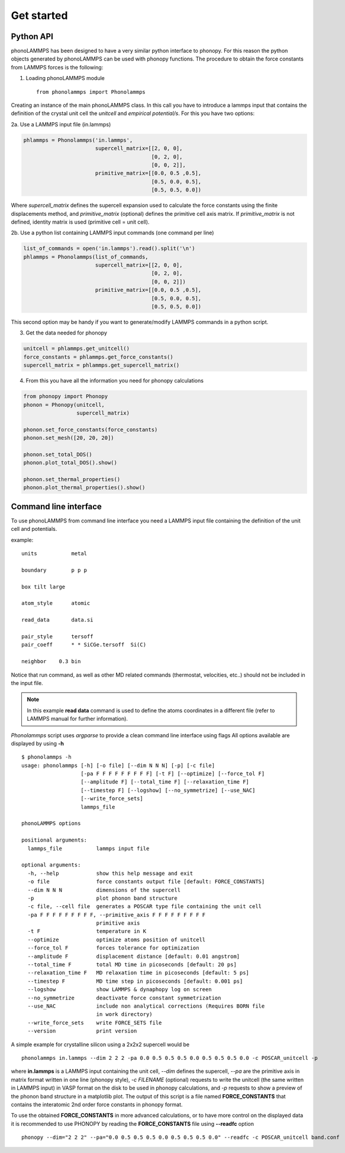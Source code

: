 .. highlight:: rst

Get started
===========

Python API
----------
phonoLAMMPS has been designed to have a very similar python interface to phonopy.
For this reason the python objects generated by phonoLAMMPS can be used with phonopy functions.
The procedure to obtain the force constants from LAMMPS forces is the following:

1) Loading phonoLAMMPS module ::

    from phonolammps import Phonolammps

Creating an instance of the main phonoLAMMPS class. In this call you have to introduce a lammps
input that contains the definition of the crystal unit cell the *unitcell* and *empirical potential/s*.
For this you have two options:

2a. Use a LAMMPS input file (in.lammps)

.. code-block:: python

    phlammps = Phonolammps('in.lammps',
                           supercell_matrix=[[2, 0, 0],
                                             [0, 2, 0],
                                             [0, 0, 2]],
                           primitive_matrix=[[0.0, 0.5 ,0.5],
                                             [0.5, 0.0, 0.5],
                                             [0.5, 0.5, 0.0])

Where *supercell_matrix* defines the supercell expansion used to calculate the force constants
using the finite displacements method, and *primitive_matrix* (optional) defines the primitive cell axis matrix.
If *primitive_matrix* is not defined, identity matrix is used (primitive cell = unit cell).

2b. Use a python list containing LAMMPS input commands (one command per line)

.. code-block:: python

    list_of_commands = open('in.lammps').read().split('\n')
    phlammps = Phonolammps(list_of_commands,
                           supercell_matrix=[[2, 0, 0],
                                             [0, 2, 0],
                                             [0, 0, 2]])
                           primitive_matrix=[[0.0, 0.5 ,0.5],
                                             [0.5, 0.0, 0.5],
                                             [0.5, 0.5, 0.0])

This second option may be handy if you want to generate/modify LAMMPS commands in a python script.

3) Get the data needed for phonopy

.. code-block:: python

    unitcell = phlammps.get_unitcell()
    force_constants = phlammps.get_force_constants()
    supercell_matrix = phlammps.get_supercell_matrix()


4) From this you have all the information you need for phonopy calculations

.. code-block:: python

    from phonopy import Phonopy
    phonon = Phonopy(unitcell,
                     supercell_matrix)

    phonon.set_force_constants(force_constants)
    phonon.set_mesh([20, 20, 20])

    phonon.set_total_DOS()
    phonon.plot_total_DOS().show()

    phonon.set_thermal_properties()
    phonon.plot_thermal_properties().show()


Command line interface
----------------------
To use phonoLAMMPS from command line interface you need a LAMMPS input file containing the
definition of the unit cell and potentials.

example: ::

    units           metal

    boundary        p p p

    box tilt large

    atom_style      atomic

    read_data       data.si

    pair_style      tersoff
    pair_coeff      * * SiCGe.tersoff  Si(C)

    neighbor	0.3 bin

Notice that run command, as well as other MD related commands (thermostat, velocities, etc..) should not
be included in the input file.

.. note::
    In this example **read data** command is used to define the atoms
    coordinates in a different file (refer to LAMMPS manual for further information).

*Phonolammps* script uses *argparse* to provide a clean command line interface using flags
All options available are displayed by using **-h** ::

    $ phonolammps -h
    usage: phonolammps [-h] [-o file] [--dim N N N] [-p] [-c file]
                       [-pa F F F F F F F F F] [-t F] [--optimize] [--force_tol F]
                       [--amplitude F] [--total_time F] [--relaxation_time F]
                       [--timestep F] [--logshow] [--no_symmetrize] [--use_NAC]
                       [--write_force_sets]
                       lammps_file

    phonoLAMMPS options

    positional arguments:
      lammps_file           lammps input file

    optional arguments:
      -h, --help            show this help message and exit
      -o file               force constants output file [default: FORCE_CONSTANTS]
      --dim N N N           dimensions of the supercell
      -p                    plot phonon band structure
      -c file, --cell file  generates a POSCAR type file containing the unit cell
      -pa F F F F F F F F F, --primitive_axis F F F F F F F F F
                            primitive axis
      -t F                  temperature in K
      --optimize            optimize atoms position of unitcell
      --force_tol F         forces tolerance for optimization
      --amplitude F         displacement distance [default: 0.01 angstrom]
      --total_time F        total MD time in picoseconds [default: 20 ps]
      --relaxation_time F   MD relaxation time in picoseconds [default: 5 ps]
      --timestep F          MD time step in picoseconds [default: 0.001 ps]
      --logshow             show LAMMPS & dynaphopy log on screen
      --no_symmetrize       deactivate force constant symmetrization
      --use_NAC             include non analytical corrections (Requires BORN file
                            in work directory)
      --write_force_sets    write FORCE_SETS file
      --version             print version

A simple example for crystalline silicon using a 2x2x2 supercell would be ::

    phonolammps in.lammps --dim 2 2 2 -pa 0.0 0.5 0.5 0.5 0.0 0.5 0.5 0.5 0.0 -c POSCAR_unitcell -p

where **in.lammps** is a LAMMPS input containing the unit cell, *--dim* defines the supercell, *--pa* are the
primitive axis in matrix format written in one line (phonopy style), *-c FILENAME* (optional) requests to write the unitcell
(the same written in LAMMPS input) in VASP format on the disk to be used in phonopy calculations, and *-p* requests to show
a preview of the phonon band structure in a matplotlib plot.
The output of this script is a file named **FORCE_CONSTANTS** that contains the interatomic 2nd order force constants in phonopy format.

To use the obtained **FORCE_CONSTANTS** in more advanced calculations, or to have more control on the displayed data
it is recommended to use PHONOPY by reading the **FORCE_CONSTANTS** file using **--readfc** option ::

    phonopy --dim="2 2 2" --pa="0.0 0.5 0.5 0.5 0.0 0.5 0.5 0.5 0.0" --readfc -c POSCAR_unitcell band.conf

